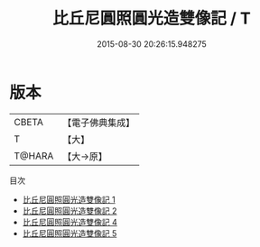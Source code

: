#+TITLE: 比丘尼圓照圓光造雙像記 / T

#+DATE: 2015-08-30 20:26:15.948275
* 版本
 |     CBETA|【電子佛典集成】|
 |         T|【大】     |
 |    T@HARA|【大→原】   |
目次
 - [[file:KR6j0120_001.txt][比丘尼圓照圓光造雙像記 1]]
 - [[file:KR6j0120_002.txt][比丘尼圓照圓光造雙像記 2]]
 - [[file:KR6j0120_004.txt][比丘尼圓照圓光造雙像記 4]]
 - [[file:KR6j0120_005.txt][比丘尼圓照圓光造雙像記 5]]

